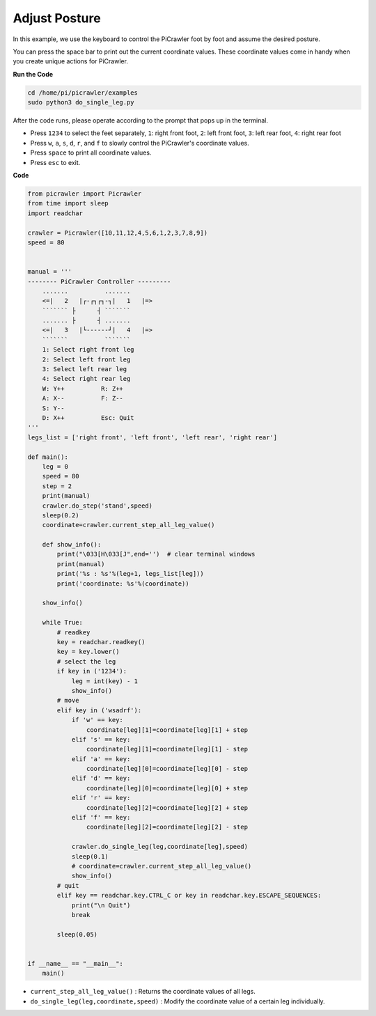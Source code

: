 .. _py_posture:

Adjust Posture
=====================

In this example, we use the keyboard to control the PiCrawler foot by foot and assume the desired posture.

You can press the space bar to print out the current coordinate values. These coordinate values come in handy when you create unique actions for PiCrawler.

.. image:: img/1cood.A.png

**Run the Code**

.. raw:: html

    <run></run>

.. code-block::

    cd /home/pi/picrawler/examples
    sudo python3 do_single_leg.py

After the code runs, please operate according to the prompt that pops up in the terminal.

* Press ``1234`` to select the feet separately, ``1``: right front foot, ``2``: left front foot, ``3``: left rear foot, ``4``: right rear foot
* Press ``w``, ``a``, ``s``, ``d``, ``r``, and ``f`` to slowly control the PiCrawler's coordinate values.
* Press ``space`` to print all coordinate values.
* Press ``esc`` to exit.


**Code**

.. code-block:: python

    from picrawler import Picrawler
    from time import sleep
    import readchar

    crawler = Picrawler([10,11,12,4,5,6,1,2,3,7,8,9]) 
    speed = 80


    manual = '''
    -------- PiCrawler Controller --------- 
        .......          .......
        <=|   2   |┌-┌┐┌┐-┐|   1   |=>
        ``````` ├      ┤ ```````
        ....... ├      ┤ .......
        <=|   3   |└------┘|   4   |=>
        ```````          ```````
        1: Select right front leg
        2: Select left front leg
        3: Select left rear leg
        4: Select right rear leg
        W: Y++          R: Z++             
        A: X--          F: Z--
        S: Y--
        D: X++          Esc: Quit
    '''
    legs_list = ['right front', 'left front', 'left rear', 'right rear']

    def main():  
        leg = 0
        speed = 80
        step = 2
        print(manual)
        crawler.do_step('stand',speed)
        sleep(0.2)
        coordinate=crawler.current_step_all_leg_value()  

        def show_info():
            print("\033[H\033[J",end='')  # clear terminal windows
            print(manual)   
            print('%s : %s'%(leg+1, legs_list[leg])) 
            print('coordinate: %s'%(coordinate))  
        
        show_info()

        while True:
            # readkey
            key = readchar.readkey()
            key = key.lower()
            # select the leg 
            if key in ('1234'):
                leg = int(key) - 1
                show_info()
            # move
            elif key in ('wsadrf'):         
                if 'w' == key:
                    coordinate[leg][1]=coordinate[leg][1] + step    
                elif 's' == key:
                    coordinate[leg][1]=coordinate[leg][1] - step           
                elif 'a' == key:
                    coordinate[leg][0]=coordinate[leg][0] - step         
                elif 'd' == key:
                    coordinate[leg][0]=coordinate[leg][0] + step   
                elif 'r' == key:
                    coordinate[leg][2]=coordinate[leg][2] + step         
                elif 'f' == key:
                    coordinate[leg][2]=coordinate[leg][2] - step 

                crawler.do_single_leg(leg,coordinate[leg],speed) 
                sleep(0.1)  
                # coordinate=crawler.current_step_all_leg_value()
                show_info()
            # quit 
            elif key == readchar.key.CTRL_C or key in readchar.key.ESCAPE_SEQUENCES:
                print("\n Quit")  
                break    

            sleep(0.05)
                
    
    if __name__ == "__main__":
        main()


* ``current_step_all_leg_value()`` : Returns the coordinate values of all legs.
* ``do_single_leg(leg,coordinate,speed)`` : Modify the coordinate value of a certain leg individually.